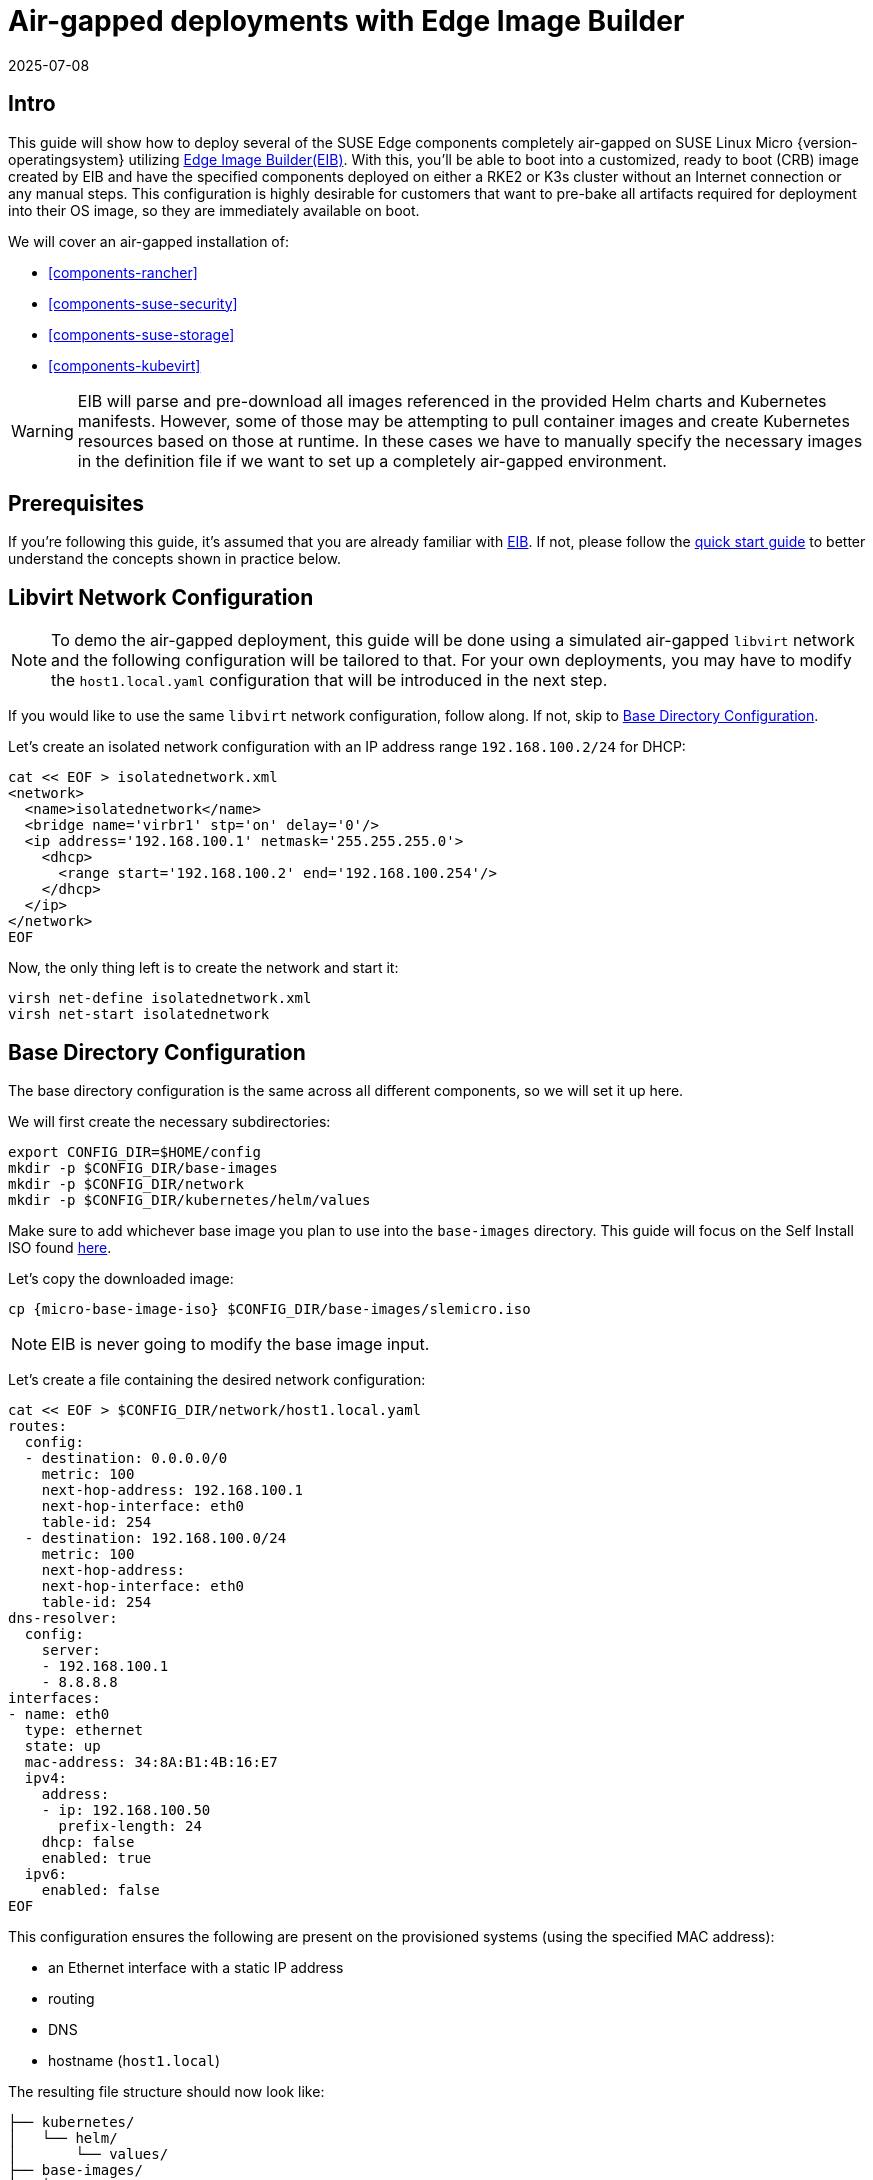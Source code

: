 = Air-gapped deployments with Edge Image Builder
:revdate: 2025-07-08
:page-revdate: {revdate}
:experimental:

ifdef::env-github[]
:imagesdir: ../images/
:tip-caption: :bulb:
:note-caption: :information_source:
:important-caption: :heavy_exclamation_mark:
:caution-caption: :fire:
:warning-caption: :warning:
endif::[]

== Intro

This guide will show how to deploy several of the SUSE Edge components completely air-gapped on SUSE Linux Micro {version-operatingsystem} utilizing <<components-eib,Edge Image Builder(EIB)>>. With this, you'll be able to boot into a customized, ready to boot (CRB) image created by EIB and have the specified components deployed on either a RKE2 or K3s cluster without an Internet connection or any manual steps. This configuration is highly desirable for customers that want to pre-bake all artifacts required for deployment into their OS image, so they are immediately available on boot.

We will cover an air-gapped installation of:

* <<components-rancher>>
* <<components-suse-security>>
* <<components-suse-storage>>
* <<components-kubevirt>>

[WARNING]
====
EIB will parse and pre-download all images referenced in the provided Helm charts and Kubernetes manifests. However, some of those may be attempting to pull container images and create Kubernetes resources based on those at runtime. In these cases we have to manually specify the necessary images in the definition file if we want to set up a completely air-gapped environment.
====

== Prerequisites

If you're following this guide, it's assumed that you are already familiar with <<components-eib,EIB>>. If not, please follow the <<quickstart-eib,quick start guide>> to better understand the concepts shown in practice below.

== Libvirt Network Configuration

[NOTE] 
====
To demo the air-gapped deployment, this guide will be done using a simulated air-gapped `libvirt` network and the following configuration will be tailored to that. For your own deployments, you may have to modify the `host1.local.yaml` configuration that will be introduced in the next step.
====

If you would like to use the same `libvirt` network configuration, follow along. If not, skip to <<config-dir-creation>>.

Let's create an isolated network configuration with an IP address range `192.168.100.2/24` for DHCP:

[,shell]
----
cat << EOF > isolatednetwork.xml
<network>
  <name>isolatednetwork</name>
  <bridge name='virbr1' stp='on' delay='0'/>
  <ip address='192.168.100.1' netmask='255.255.255.0'>
    <dhcp>
      <range start='192.168.100.2' end='192.168.100.254'/>
    </dhcp>
  </ip>
</network>
EOF
----

Now, the only thing left is to create the network and start it:

[,shell]
----
virsh net-define isolatednetwork.xml
virsh net-start isolatednetwork
----

== Base Directory Configuration [[config-dir-creation]]

The base directory configuration is the same across all different components, so we will set it up here.

We will first create the necessary subdirectories:

[,shell]
----
export CONFIG_DIR=$HOME/config
mkdir -p $CONFIG_DIR/base-images
mkdir -p $CONFIG_DIR/network
mkdir -p $CONFIG_DIR/kubernetes/helm/values
----

Make sure to add whichever base image you plan to use into the `base-images` directory. This guide will focus on the Self Install ISO found https://www.suse.com/download/sle-micro/[here].

Let's copy the downloaded image:

[,shell,subs="attributes"]
----
cp {micro-base-image-iso} $CONFIG_DIR/base-images/slemicro.iso
----

[NOTE]
=====
EIB is never going to modify the base image input.
=====

Let's create a file containing the desired network configuration:

[,shell]
----
cat << EOF > $CONFIG_DIR/network/host1.local.yaml
routes:
  config:
  - destination: 0.0.0.0/0
    metric: 100
    next-hop-address: 192.168.100.1
    next-hop-interface: eth0
    table-id: 254
  - destination: 192.168.100.0/24
    metric: 100
    next-hop-address:
    next-hop-interface: eth0
    table-id: 254
dns-resolver:
  config:
    server:
    - 192.168.100.1
    - 8.8.8.8
interfaces:
- name: eth0
  type: ethernet
  state: up
  mac-address: 34:8A:B1:4B:16:E7
  ipv4:
    address:
    - ip: 192.168.100.50
      prefix-length: 24
    dhcp: false
    enabled: true
  ipv6:
    enabled: false
EOF
----

This configuration ensures the following are present on the provisioned systems (using the specified MAC address):

* an Ethernet interface with a static IP address
* routing
* DNS
* hostname (`host1.local`)

The resulting file structure should now look like:
[,console]
----
├── kubernetes/
│   └── helm/
│       └── values/
├── base-images/
│   └── slemicro.iso
└── network/  
    └── host1.local.yaml
----

== Base Definition File

Edge Image Builder is using _definition files_ to modify the SUSE Linux Micro images. These files contain the majority of configurable options.
Many of these options will be repeated across the different component sections, so we will list and explain those here.

[TIP]
====
Full list of customization options in the definition file can be found in the https://github.com/suse-edge/edge-image-builder/blob/release-1.1/docs/building-images.md#image-definition-file[upstream documentation]
====

We will take a look at the following fields which will be present in all definition files:

[,yaml,subs="attributes"]
----
apiVersion: {version-eib-api-latest}
image:
  imageType: iso
  arch: x86_64
  baseImage: slemicro.iso
  outputImageName: eib-image.iso
operatingSystem:
  users:
    - username: root
      encryptedPassword: $6$jHugJNNd3HElGsUZ$eodjVe4te5ps44SVcWshdfWizrP.xAyd71CVEXazBJ/.v799/WRCBXxfYmunlBO2yp1hm/zb4r8EmnrrNCF.P/
kubernetes:
  version: {version-kubernetes-rke2}
embeddedArtifactRegistry:
  images:
    - ...
----

The `image` section is required, and it specifies the input image, its architecture and type, as well as what the output image will be called.

The `operatingSystem` section is optional, and contains configuration to enable login on the provisioned systems with the `root/eib` username/password.

The `kubernetes` section is optional, and it defines the Kubernetes type and version. We are going to use the RKE2 distribution. Use `kubernetes.version: {version-kubernetes-k3s}` if K3s is desired instead. Unless explicitly configured via the `kubernetes.nodes` field, all clusters we bootstrap in this guide will be single-node ones.

The `embeddedArtifactRegistry` section will include all images which are only referenced and pulled at runtime for the specific component.

== Rancher Installation [[rancher-install]]

[NOTE]
====
The <<components-rancher,Rancher>> deployment that will be demonstrated will be highly slimmed down for demonstration purposes. For your actual deployments, additional artifacts may be necessary depending on your configuration.
====

The {link-rancher-upstream-release}[Rancher {version-rancher-prime}] release assets contain a `rancher-images.txt` file which lists all the images required for an air-gapped installation.

There are over 600 container images in total which means that the resulting CRB image would be roughly 30GB. For our Rancher installation, we will strip down that list to the smallest working configuration. From there, you can add back any images you may need for your deployments.

We will create the definition file and include the stripped down image list:

[,console,subs="attributes"]
----
apiVersion: {version-eib-api-latest}
image:
  imageType: iso
  arch: x86_64
  baseImage: slemicro.iso
  outputImageName: eib-image.iso
operatingSystem:
  users:
    - username: root
      encryptedPassword: $6$jHugJNNd3HElGsUZ$eodjVe4te5ps44SVcWshdfWizrP.xAyd71CVEXazBJ/.v799/WRCBXxfYmunlBO2yp1hm/zb4r8EmnrrNCF.P/
kubernetes:
  version: {version-kubernetes-rke2}
  manifests:
    urls:
    - https://github.com/cert-manager/cert-manager/releases/download/v1.15.3/cert-manager.crds.yaml
  helm:
    charts:
      - name: rancher
        version: {version-rancher-prime}
        repositoryName: rancher-prime
        valuesFile: rancher-values.yaml
        targetNamespace: cattle-system
        createNamespace: true
        installationNamespace: kube-system
      - name: cert-manager
        installationNamespace: kube-system
        createNamespace: true
        repositoryName: jetstack
        targetNamespace: cert-manager
        version: {version-cert-manager}
    repositories:
      - name: jetstack
        url: https://charts.jetstack.io
      - name: rancher-prime
        url: https://charts.rancher.com/server-charts/prime
embeddedArtifactRegistry:
  images:
    - name: registry.rancher.com/rancher/backup-restore-operator:v8.0.0
    - name: registry.rancher.com/rancher/compliance-operator:v1.1.0
    - name: registry.rancher.com/rancher/fleet-agent:v0.13.1
    - name: registry.rancher.com/rancher/fleet:v0.13.1
    - name: registry.rancher.com/rancher/hardened-addon-resizer:1.8.23-build20250612
    - name: registry.rancher.com/rancher/hardened-calico:v3.30.2-build20250711
    - name: registry.rancher.com/rancher/hardened-cluster-autoscaler:v1.10.2-build20250611
    - name: registry.rancher.com/rancher/hardened-cni-plugins:v1.7.1-build20250611
    - name: registry.rancher.com/rancher/hardened-coredns:v1.12.2-build20250611
    - name: registry.rancher.com/rancher/hardened-dns-node-cache:1.26.0-build20250611
    - name: registry.rancher.com/rancher/hardened-etcd:v3.5.21-k3s1-build20250612
    - name: registry.rancher.com/rancher/hardened-flannel:v0.27.1-build20250710
    - name: registry.rancher.com/rancher/hardened-k8s-metrics-server:v0.8.0-build20250704
    - name: registry.rancher.com/rancher/hardened-kubernetes:v1.33.3-rke2r1-build20250716
    - name: registry.rancher.com/rancher/hardened-multus-cni:v4.2.1-build20250627
    - name: registry.rancher.com/rancher/hardened-multus-dynamic-networks-controller:v0.3.7-build20250711
    - name: registry.rancher.com/rancher/hardened-multus-thick:v4.2.1-build20250627
    - name: registry.rancher.com/rancher/hardened-whereabouts:v0.9.1-build20250704
    - name: registry.rancher.com/rancher/k3s-upgrade:v1.33.3-k3s1
    - name: registry.rancher.com/rancher/klipper-helm:v0.9.8-build20250709
    - name: registry.rancher.com/rancher/klipper-lb:v0.4.13
    - name: registry.rancher.com/rancher/kubectl:v1.33.1
    - name: registry.rancher.com/rancher/kuberlr-kubectl:v5.0.0
    - name: registry.rancher.com/rancher/local-path-provisioner:v0.0.31
    - name: registry.rancher.com/rancher/machine:v0.15.0-rancher131
    - name: registry.rancher.com/rancher/mirrored-cluster-api-controller:v1.10.2
    - name: registry.rancher.com/rancher/nginx-ingress-controller:v1.12.4-hardened2
    - name: registry.rancher.com/rancher/prom-prometheus:v3.2.1
    - name: registry.rancher.com/rancher/prometheus-federator:v4.1.0
    - name: registry.rancher.com/rancher/pushprox-client:v0.1.5-rancher2-client
    - name: registry.rancher.com/rancher/pushprox-proxy:v0.1.5-rancher2-proxy
    - name: registry.rancher.com/rancher/rancher-agent:v2.12.1
    - name: registry.rancher.com/rancher/rancher-csp-adapter:v7.0.0
    - name: registry.rancher.com/rancher/rancher-webhook:v0.8.1
    - name: registry.rancher.com/rancher/rancher:v2.12.1
    - name: registry.rancher.com/rancher/remotedialer-proxy:v0.5.0
    - name: registry.rancher.com/rancher/rke2-cloud-provider:v1.33.1-0.20250516163953-99d91538b132-build20250612
    - name: registry.rancher.com/rancher/rke2-runtime:v1.33.3-rke2r1
    - name: registry.rancher.com/rancher/rke2-upgrade:v1.33.3-rke2r1
    - name: registry.rancher.com/rancher/scc-operator:v0.1.1
    - name: registry.rancher.com/rancher/security-scan:v0.7.1
    - name: registry.rancher.com/rancher/shell:v0.5.0
    - name: registry.rancher.com/rancher/system-agent-installer-k3s:v1.33.3-k3s1
    - name: registry.rancher.com/rancher/system-agent-installer-rke2:v1.33.3-rke2r1
    - name: registry.rancher.com/rancher/system-agent:v0.3.13-suc
    - name: registry.rancher.com/rancher/system-upgrade-controller:v0.16.0
    - name: registry.rancher.com/rancher/ui-plugin-catalog:4.0.3
    - name: registry.rancher.com/rancher/kubectl:v1.20.2
    - name: registry.rancher.com/rancher/shell:v0.1.24
    - name: registry.rancher.com/rancher/mirrored-ingress-nginx-kube-webhook-certgen:v1.5.0
    - name: registry.rancher.com/rancher/mirrored-ingress-nginx-kube-webhook-certgen:v1.5.1
    - name: registry.rancher.com/rancher/mirrored-ingress-nginx-kube-webhook-certgen:v1.5.2
    - name: registry.rancher.com/rancher/mirrored-ingress-nginx-kube-webhook-certgen:v1.5.3
    - name: registry.rancher.com/rancher/mirrored-ingress-nginx-kube-webhook-certgen:v1.6.0
----

As compared to the full list of 600+ container images, this slimmed down version only contains ~60 which makes the new CRB image only about 7GB.

We also need to create a Helm values file for Rancher:
[,shell]
----
cat << EOF > $CONFIG_DIR/kubernetes/helm/values/rancher-values.yaml
hostname: 192.168.100.50.sslip.io
replicas: 1
bootstrapPassword: "adminadminadmin"
systemDefaultRegistry: registry.rancher.com
useBundledSystemChart: true
EOF
----

[WARNING]
====
Setting the `systemDefaultRegistry` to `registry.rancher.com` allows Rancher to automatically look for images in the embedded artifact registry started within the CRB image at boot. Omitting this field may result in failure to find the container images on the node.
====

Let's build the image:
[,shell,subs="attributes"]
----
podman run --rm -it --privileged -v $CONFIG_DIR:/eib \
registry.suse.com/edge/{version-edge-registry}/edge-image-builder:{version-eib} \
build --definition-file eib-iso-definition.yaml
----

The output should be similar to the following:
[,console]
----
Downloading file: dl-manifest-1.yaml 100% |██████████████████████████████████████████████████████████████████████████████| (583/583 kB, 12 MB/s)
Pulling selected Helm charts... 100% |███████████████████████████████████████████████████████████████████████████████████████████| (2/2, 3 it/s)
Generating image customization components...
Identifier ................... [SUCCESS]
Custom Files ................. [SKIPPED]
Time ......................... [SKIPPED]
Network ...................... [SUCCESS]
Groups ....................... [SKIPPED]
Users ........................ [SUCCESS]
Proxy ........................ [SKIPPED]
Rpm .......................... [SKIPPED]
Os Files ..................... [SKIPPED]
Systemd ...................... [SKIPPED]
Fips ......................... [SKIPPED]
Elemental .................... [SKIPPED]
Suma ......................... [SKIPPED]
Populating Embedded Artifact Registry... 100% |███████████████████████████████████████████████████████████████████████████| (56/56, 8 it/min)
Embedded Artifact Registry ... [SUCCESS]
Keymap ....................... [SUCCESS]
Configuring Kubernetes component...
The Kubernetes CNI is not explicitly set, defaulting to 'cilium'.
Downloading file: rke2_installer.sh
Downloading file: rke2-images-core.linux-amd64.tar.zst 100% |███████████████████████████████████████████████████████████| (644/644 MB, 29 MB/s)
Downloading file: rke2-images-cilium.linux-amd64.tar.zst 100% |█████████████████████████████████████████████████████████| (400/400 MB, 29 MB/s)
Downloading file: rke2.linux-amd64.tar.gz 100% |███████████████████████████████████████████████████████████████████████████| (36/36 MB, 30 MB/s)
Downloading file: sha256sum-amd64.txt 100% |█████████████████████████████████████████████████████████████████████████████| (4.3/4.3 kB, 29 MB/s)
Kubernetes ................... [SUCCESS]
Certificates ................. [SKIPPED]
Cleanup ...................... [SKIPPED]
Building ISO image...
Kernel Params ................ [SKIPPED]
Build complete, the image can be found at: eib-image.iso
----

Once a node using the built image is provisioned, we can verify the Rancher installation:

[,shell]
----
/var/lib/rancher/rke2/bin/kubectl get all -n cattle-system --kubeconfig /etc/rancher/rke2/rke2.yaml
----

The output should be similar to the following, showing that everything has been successfully deployed:
[,console]
----
NAME                                            READY   STATUS      RESTARTS   AGE
pod/helm-operation-6l6ld                        0/2     Completed   0          107s
pod/helm-operation-8tk2v                        0/2     Completed   0          2m2s
pod/helm-operation-blnrr                        0/2     Completed   0          2m49s
pod/helm-operation-hdcmt                        0/2     Completed   0          3m19s
pod/helm-operation-m74c7                        0/2     Completed   0          97s
pod/helm-operation-qzzr4                        0/2     Completed   0          2m30s
pod/helm-operation-s9jh5                        0/2     Completed   0          3m
pod/helm-operation-tq7ts                        0/2     Completed   0          2m41s
pod/rancher-99d599967-ftjkk                     1/1     Running     0          4m15s
pod/rancher-webhook-79798674c5-6w28t            1/1     Running     0          2m27s
pod/system-upgrade-controller-56696956b-trq5c   1/1     Running     0          104s

NAME                      TYPE        CLUSTER-IP     EXTERNAL-IP   PORT(S)          AGE
service/rancher           ClusterIP   10.43.255.80   <none>        80/TCP,443/TCP   4m15s
service/rancher-webhook   ClusterIP   10.43.7.238    <none>        443/TCP          2m27s

NAME                                        READY   UP-TO-DATE   AVAILABLE   AGE
deployment.apps/rancher                     1/1     1            1           4m15s
deployment.apps/rancher-webhook             1/1     1            1           2m27s
deployment.apps/system-upgrade-controller   1/1     1            1           104s

NAME                                                  DESIRED   CURRENT   READY   AGE
replicaset.apps/rancher-99d599967                     1         1         1       4m15s
replicaset.apps/rancher-webhook-79798674c5            1         1         1       2m27s
replicaset.apps/system-upgrade-controller-56696956b   1         1         1       104s
----

And when we go to `\https://192.168.100.50.sslip.io` and log in with the `adminadminadmin` password that we set earlier, we are greeted with the Rancher dashboard:

image::air-gapped-rancher.png[scaledwidth=100%]

== SUSE Security Installation [[suse-security-install]]

Unlike the Rancher installation, the SUSE Security installation does not require any special handling in EIB. EIB will automatically air-gap every image required by its underlying component NeuVector.

We will create the definition file:
[,console,subs="attributes"]
----
apiVersion: {version-eib-api-latest}
image:
  imageType: iso
  arch: x86_64
  baseImage: slemicro.iso
  outputImageName: eib-image.iso
operatingSystem:
  users:
    - username: root
      encryptedPassword: $6$jHugJNNd3HElGsUZ$eodjVe4te5ps44SVcWshdfWizrP.xAyd71CVEXazBJ/.v799/WRCBXxfYmunlBO2yp1hm/zb4r8EmnrrNCF.P/
kubernetes:
  version: {version-kubernetes-rke2}
  helm:
    charts:
      - name: neuvector-crd
        version: {version-neuvector-crd-chart}
        repositoryName: rancher-charts
        targetNamespace: neuvector
        createNamespace: true
        installationNamespace: kube-system
        valuesFile: neuvector-values.yaml
      - name: neuvector
        version: {version-neuvector-chart}
        repositoryName: rancher-charts
        targetNamespace: neuvector
        createNamespace: true
        installationNamespace: kube-system
        valuesFile: neuvector-values.yaml
    repositories:
      - name: rancher-charts
        url: https://charts.rancher.io/
----

We will also create a Helm values file for NeuVector:
[,shell]
----
cat << EOF > $CONFIG_DIR/kubernetes/helm/values/neuvector-values.yaml
controller:
  replicas: 1
manager:
  enabled: false
cve:
  scanner:
    enabled: false
    replicas: 1
k3s:
  enabled: true
crdwebhook:
  enabled: false
EOF
----

Let's build the image:
[,shell,subs="attributes"]
----
podman run --rm -it --privileged -v $CONFIG_DIR:/eib \
registry.suse.com/edge/{version-edge-registry}/edge-image-builder:{version-eib} \
build --definition-file eib-iso-definition.yaml
----

The output should be similar to the following:
[,console]
----
Pulling selected Helm charts... 100% |███████████████████████████████████████████████████████████████████████████████████████████| (2/2, 4 it/s)
Generating image customization components...
Identifier ................... [SUCCESS]
Custom Files ................. [SKIPPED]
Time ......................... [SKIPPED]
Network ...................... [SUCCESS]
Groups ....................... [SKIPPED]
Users ........................ [SUCCESS]
Proxy ........................ [SKIPPED]
Rpm .......................... [SKIPPED]
Os Files ..................... [SKIPPED]
Systemd ...................... [SKIPPED]
Fips ......................... [SKIPPED]
Elemental .................... [SKIPPED]
Suma ......................... [SKIPPED]
Populating Embedded Artifact Registry... 100% |██████████████████████████████████████████████████████████████████████████████| (5/5, 13 it/min)
Embedded Artifact Registry ... [SUCCESS]
Keymap ....................... [SUCCESS]
Configuring Kubernetes component...
The Kubernetes CNI is not explicitly set, defaulting to 'cilium'.
Downloading file: rke2_installer.sh
Kubernetes ................... [SUCCESS]
Certificates ................. [SKIPPED]
Cleanup ...................... [SKIPPED]
Building ISO image...
Kernel Params ................ [SKIPPED]
Build complete, the image can be found at: eib-image.iso
----

Once a node using the built image is provisioned, we can verify the SUSE Security installation:

[,shell]
----
/var/lib/rancher/rke2/bin/kubectl get all -n neuvector --kubeconfig /etc/rancher/rke2/rke2.yaml
----

The output should be similar to the following, showing that everything has been successfully deployed:
[,console]
----
NAME                                            READY   STATUS      RESTARTS   AGE
pod/neuvector-cert-upgrader-job-bxbnz           0/1     Completed   0          3m39s
pod/neuvector-controller-pod-7d854bfdc7-nhxjf   1/1     Running     0          3m44s
pod/neuvector-enforcer-pod-ct8jm                1/1     Running     0          3m44s

NAME                                      TYPE        CLUSTER-IP      EXTERNAL-IP   PORT(S)                         AGE
service/neuvector-svc-admission-webhook   ClusterIP   10.43.234.241   <none>        443/TCP                         3m44s
service/neuvector-svc-controller          ClusterIP   None            <none>        18300/TCP,18301/TCP,18301/UDP   3m44s
service/neuvector-svc-crd-webhook         ClusterIP   10.43.50.190    <none>        443/TCP                         3m44s

NAME                                    DESIRED   CURRENT   READY   UP-TO-DATE   AVAILABLE   NODE SELECTOR   AGE
daemonset.apps/neuvector-enforcer-pod   1         1         1       1            1           <none>          3m44s

NAME                                       READY   UP-TO-DATE   AVAILABLE   AGE
deployment.apps/neuvector-controller-pod   1/1     1            1           3m44s

NAME                                                  DESIRED   CURRENT   READY   AGE
replicaset.apps/neuvector-controller-pod-7d854bfdc7   1         1         1       3m44s

NAME                                        SCHEDULE    TIMEZONE   SUSPEND   ACTIVE   LAST SCHEDULE   AGE
cronjob.batch/neuvector-cert-upgrader-pod   0 0 1 1 *   <none>     True      0        <none>          3m44s
cronjob.batch/neuvector-updater-pod         0 0 * * *   <none>     False     0        <none>          3m44s

NAME                                    STATUS     COMPLETIONS   DURATION   AGE
job.batch/neuvector-cert-upgrader-job   Complete   1/1           7s         3m39s
----

== SUSE Storage Installation [[suse-storage-install]]

The https://longhorn.io/docs/{version-longhorn-docs}/deploy/install/airgap/[official documentation] for Longhorn contains a
`longhorn-images.txt` file which lists all the images required for an air-gapped installation.
We will be including their mirrored counterparts from the Rancher container registry in our definition file.
Let's create it:

[,console,subs="attributes"]
----
apiVersion: {version-eib-api-latest}
image:
  imageType: iso
  arch: x86_64
  baseImage: slemicro.iso
  outputImageName: eib-image.iso
operatingSystem:
  users:
    - username: root
      encryptedPassword: $6$jHugJNNd3HElGsUZ$eodjVe4te5ps44SVcWshdfWizrP.xAyd71CVEXazBJ/.v799/WRCBXxfYmunlBO2yp1hm/zb4r8EmnrrNCF.P/
  packages:
    sccRegistrationCode: [reg-code]
    packageList:
      - open-iscsi
kubernetes:
  version: {version-kubernetes-rke2}
  helm:
    charts:
      - name: longhorn
        repositoryName: longhorn
        targetNamespace: longhorn-system
        createNamespace: true
        version: {version-longhorn-chart}
      - name: longhorn-crd
        repositoryName: longhorn
        targetNamespace: longhorn-system
        createNamespace: true
        installationNamespace: kube-system
        version: {version-longhorn-crd-chart}
    repositories:
      - name: longhorn
        url: https://charts.rancher.io
embeddedArtifactRegistry:
  images:
    - name: registry.rancher.com/rancher/mirrored-longhornio-csi-attacher:v4.9.0-20250709
    - name: registry.rancher.com/rancher/mirrored-longhornio-csi-node-driver-registrar:v2.14.0-20250709
    - name: registry.rancher.com/rancher/mirrored-longhornio-csi-provisioner:v5.3.0-20250709
    - name: registry.rancher.com/rancher/mirrored-longhornio-csi-resizer:v1.14.0-20250709
    - name: registry.rancher.com/rancher/mirrored-longhornio-csi-snapshotter:v8.3.0-20250709
    - name: registry.rancher.com/rancher/mirrored-longhornio-livenessprobe:v2.16.0-20250709
    - name: registry.rancher.com/rancher/mirrored-longhornio-longhorn-engine:v1.9.1
    - name: registry.rancher.com/rancher/mirrored-longhornio-longhorn-instance-manager:v1.9.1
    - name: registry.rancher.com/rancher/mirrored-longhornio-longhorn-manager:v1.9.1
    - name: registry.rancher.com/rancher/mirrored-longhornio-longhorn-share-manager:v1.9.1
    - name: registry.rancher.com/rancher/mirrored-longhornio-longhorn-ui:v1.9.1
    - name: registry.suse.com/rancher/mirrored-longhornio-support-bundle-kit:v0.0.52
    - name: registry.suse.com/rancher/mirrored-longhornio-longhorn-cli:v1.9.1
----

[NOTE]
====
You will notice that the definition file lists the `open-iscsi` package. This is necessary since Longhorn
relies on a `iscsiadm` daemon running on the different nodes to provide persistent volumes to Kubernetes.
====

Let's build the image:

[,shell,subs="attributes"]
----
podman run --rm -it --privileged -v $CONFIG_DIR:/eib \
registry.suse.com/edge/{version-edge-registry}/edge-image-builder:{version-eib} \
build --definition-file eib-iso-definition.yaml
----

The output should be similar to the following:
[,console]
----
Setting up Podman API listener...
Pulling selected Helm charts... 100% |██████████████████████████████████████████████████████████████████████████████████████████████████████████████████████████| (2/2, 3 it/s)
Generating image customization components...
Identifier ................... [SUCCESS]
Custom Files ................. [SKIPPED]
Time ......................... [SKIPPED]
Network ...................... [SUCCESS]
Groups ....................... [SKIPPED]
Users ........................ [SUCCESS]
Proxy ........................ [SKIPPED]
Resolving package dependencies...
Rpm .......................... [SUCCESS]
Os Files ..................... [SKIPPED]
Systemd ...................... [SKIPPED]
Fips ......................... [SKIPPED]
Elemental .................... [SKIPPED]
Suma ......................... [SKIPPED]
Populating Embedded Artifact Registry... 100% |███████████████████████████████████████████████████████████████████████████████████████████████████████████| (15/15, 20956 it/s)
Embedded Artifact Registry ... [SUCCESS]
Keymap ....................... [SUCCESS]
Configuring Kubernetes component...
The Kubernetes CNI is not explicitly set, defaulting to 'cilium'.
Downloading file: rke2_installer.sh
Downloading file: rke2-images-core.linux-amd64.tar.zst 100% (782/782 MB, 108 MB/s)
Downloading file: rke2-images-cilium.linux-amd64.tar.zst 100% (367/367 MB, 104 MB/s)
Downloading file: rke2.linux-amd64.tar.gz 100% (34/34 MB, 108 MB/s)
Downloading file: sha256sum-amd64.txt 100% (3.9/3.9 kB, 7.5 MB/s)
Kubernetes ................... [SUCCESS]
Certificates ................. [SKIPPED]
Cleanup ...................... [SKIPPED]
Building ISO image...
Kernel Params ................ [SKIPPED]
Build complete, the image can be found at: eib-image.iso
----

Once a node using the built image is provisioned, we can verify the Longhorn installation:

[,shell]
----
/var/lib/rancher/rke2/bin/kubectl get all -n longhorn-system --kubeconfig /etc/rancher/rke2/rke2.yaml
----

The output should be similar to the following, showing that everything has been successfully deployed:
[,console]
----
NAME                                                    READY   STATUS    RESTARTS   AGE
pod/csi-attacher-787fd9c6c8-sf42d                       1/1     Running   0          2m28s
pod/csi-attacher-787fd9c6c8-tb82p                       1/1     Running   0          2m28s
pod/csi-attacher-787fd9c6c8-zhc6s                       1/1     Running   0          2m28s
pod/csi-provisioner-74486b95c6-b2v9s                    1/1     Running   0          2m28s
pod/csi-provisioner-74486b95c6-hwllt                    1/1     Running   0          2m28s
pod/csi-provisioner-74486b95c6-mlrpk                    1/1     Running   0          2m28s
pod/csi-resizer-859d4557fd-t54zk                        1/1     Running   0          2m28s
pod/csi-resizer-859d4557fd-vdt5d                        1/1     Running   0          2m28s
pod/csi-resizer-859d4557fd-x9kh4                        1/1     Running   0          2m28s
pod/csi-snapshotter-6f69c6c8cc-r62gr                    1/1     Running   0          2m28s
pod/csi-snapshotter-6f69c6c8cc-vrwjn                    1/1     Running   0          2m28s
pod/csi-snapshotter-6f69c6c8cc-z65nb                    1/1     Running   0          2m28s
pod/engine-image-ei-4623b511-9vhkb                      1/1     Running   0          3m13s
pod/instance-manager-6f95fd57d4a4cd0459e469d75a300552   1/1     Running   0          2m43s
pod/longhorn-csi-plugin-gx98x                           3/3     Running   0          2m28s
pod/longhorn-driver-deployer-55f9c88499-fbm6q           1/1     Running   0          3m28s
pod/longhorn-manager-dpdp7                              2/2     Running   0          3m28s
pod/longhorn-ui-59c85fcf94-gg5hq                        1/1     Running   0          3m28s
pod/longhorn-ui-59c85fcf94-s49jc                        1/1     Running   0          3m28s

NAME                                  TYPE        CLUSTER-IP     EXTERNAL-IP   PORT(S)    AGE
service/longhorn-admission-webhook    ClusterIP   10.43.77.89    <none>        9502/TCP   3m28s
service/longhorn-backend              ClusterIP   10.43.56.17    <none>        9500/TCP   3m28s
service/longhorn-conversion-webhook   ClusterIP   10.43.54.73    <none>        9501/TCP   3m28s
service/longhorn-frontend             ClusterIP   10.43.22.82    <none>        80/TCP     3m28s
service/longhorn-recovery-backend     ClusterIP   10.43.45.143   <none>        9503/TCP   3m28s

NAME                                      DESIRED   CURRENT   READY   UP-TO-DATE   AVAILABLE   NODE SELECTOR   AGE
daemonset.apps/engine-image-ei-4623b511   1         1         1       1            1           <none>          3m13s
daemonset.apps/longhorn-csi-plugin        1         1         1       1            1           <none>          2m28s
daemonset.apps/longhorn-manager           1         1         1       1            1           <none>          3m28s

NAME                                       READY   UP-TO-DATE   AVAILABLE   AGE
deployment.apps/csi-attacher               3/3     3            3           2m28s
deployment.apps/csi-provisioner            3/3     3            3           2m28s
deployment.apps/csi-resizer                3/3     3            3           2m28s
deployment.apps/csi-snapshotter            3/3     3            3           2m28s
deployment.apps/longhorn-driver-deployer   1/1     1            1           3m28s
deployment.apps/longhorn-ui                2/2     2            2           3m28s

NAME                                                  DESIRED   CURRENT   READY   AGE
replicaset.apps/csi-attacher-787fd9c6c8               3         3         3       2m28s
replicaset.apps/csi-provisioner-74486b95c6            3         3         3       2m28s
replicaset.apps/csi-resizer-859d4557fd                3         3         3       2m28s
replicaset.apps/csi-snapshotter-6f69c6c8cc            3         3         3       2m28s
replicaset.apps/longhorn-driver-deployer-55f9c88499   1         1         1       3m28s
replicaset.apps/longhorn-ui-59c85fcf94                2         2         2       3m28s
----

== KubeVirt and CDI Installation [[kubevirt-install]]

The Helm charts for both KubeVirt and CDI are only installing their respective operators.
It is up to the operators to deploy the rest of the systems which means we will have to include all
necessary container images in our definition file. Let's create it:

[,console,subs="attributes"]
----
apiVersion: {version-eib-api-latest}
image:
  imageType: iso
  arch: x86_64
  baseImage: slemicro.iso
  outputImageName: eib-image.iso
operatingSystem:
  users:
    - username: root
      encryptedPassword: $6$jHugJNNd3HElGsUZ$eodjVe4te5ps44SVcWshdfWizrP.xAyd71CVEXazBJ/.v799/WRCBXxfYmunlBO2yp1hm/zb4r8EmnrrNCF.P/
kubernetes:
  version: {version-kubernetes-rke2}
  helm:
    charts:
      - name: kubevirt
        repositoryName: suse-edge
        version: {version-kubevirt-chart}
        targetNamespace: kubevirt-system
        createNamespace: true
        installationNamespace: kube-system
      - name: cdi
        repositoryName: suse-edge
        version: {version-cdi-chart}
        targetNamespace: cdi-system
        createNamespace: true
        installationNamespace: kube-system
    repositories:
      - name: suse-edge
        url: oci://registry.suse.com/edge/charts
embeddedArtifactRegistry:
  images:
    - name: registry.suse.com/suse/sles/15.7/cdi-apiserver:1.62.0-150700.9.3.1
    - name: registry.suse.com/suse/sles/15.7/cdi-controller:1.62.0-150700.9.3.1
    - name: registry.suse.com/suse/sles/15.7/cdi-importer:1.62.0-150700.9.3.1
    - name: registry.suse.com/suse/sles/15.7/cdi-uploadproxy:1.62.0-150700.9.3.1
    - name: registry.suse.com/suse/sles/15.7/cdi-uploadserver:1.62.0-150700.9.3.1
    - name: registry.suse.com/suse/sles/15.7/cdi-cloner:1.62.0-150700.9.3.1
    - name: registry.suse.com/suse/sles/15.7/virt-api:1.5.2-150700.3.5.2
    - name: registry.suse.com/suse/sles/15.7/virt-controller:1.5.2-150700.3.5.2
    - name: registry.suse.com/suse/sles/15.7/virt-handler:1.5.2-150700.3.5.2
    - name: registry.suse.com/suse/sles/15.7/virt-launcher:1.5.2-150700.3.5.2
    - name: registry.suse.com/suse/sles/15.7/virt-exportproxy:1.5.2-150700.3.5.2
    - name: registry.suse.com/suse/sles/15.7/virt-exportserver:1.5.2-150700.3.5.2
----

Let's build the image:

[,shell,subs="attributes"]
----
podman run --rm -it --privileged -v $CONFIG_DIR:/eib \
registry.suse.com/edge/{version-edge-registry}/edge-image-builder:{version-eib} \
build --definition-file eib-iso-definition.yaml
----

The output should be similar to the following:
[,console]
----
Pulling selected Helm charts... 100% |███████████████████████████████████████████████████████████████████████████████████████████████████████████████████████| (2/2, 48 it/min)
Generating image customization components...
Identifier ................... [SUCCESS]
Custom Files ................. [SKIPPED]
Time ......................... [SKIPPED]
Network ...................... [SUCCESS]
Groups ....................... [SKIPPED]
Users ........................ [SUCCESS]
Proxy ........................ [SKIPPED]
Rpm .......................... [SKIPPED]
Os Files ..................... [SKIPPED]
Systemd ...................... [SKIPPED]
Fips ......................... [SKIPPED]
Elemental .................... [SKIPPED]
Suma ......................... [SKIPPED]
Populating Embedded Artifact Registry... 100% |██████████████████████████████████████████████████████████████████████████████████████████████████████████| (15/15, 4 it/min)
Embedded Artifact Registry ... [SUCCESS]
Keymap ....................... [SUCCESS]
Configuring Kubernetes component...
The Kubernetes CNI is not explicitly set, defaulting to 'cilium'.
Downloading file: rke2_installer.sh
Kubernetes ................... [SUCCESS]
Certificates ................. [SKIPPED]
Cleanup ...................... [SKIPPED]
Building ISO image...
Kernel Params ................ [SKIPPED]
Build complete, the image can be found at: eib-image.iso
----

Once a node using the built image is provisioned, we can verify the installation of both KubeVirt and CDI.

Verify KubeVirt:

[,shell]
----
/var/lib/rancher/rke2/bin/kubectl get all -n kubevirt-system --kubeconfig /etc/rancher/rke2/rke2.yaml
----

The output should be similar to the following, showing that everything has been successfully deployed:
[,console]
----
NAME                                  READY   STATUS    RESTARTS   AGE
pod/virt-api-59cb997648-mmt67         1/1     Running   0          2m34s
pod/virt-controller-69786b785-7cc96   1/1     Running   0          2m8s
pod/virt-controller-69786b785-wq2dz   1/1     Running   0          2m8s
pod/virt-handler-2l4dm                1/1     Running   0          2m8s
pod/virt-operator-7c444cff46-nps4l    1/1     Running   0          3m1s
pod/virt-operator-7c444cff46-r25xq    1/1     Running   0          3m1s

NAME                                  TYPE        CLUSTER-IP      EXTERNAL-IP   PORT(S)   AGE
service/kubevirt-operator-webhook     ClusterIP   10.43.167.109   <none>        443/TCP   2m36s
service/kubevirt-prometheus-metrics   ClusterIP   None            <none>        443/TCP   2m36s
service/virt-api                      ClusterIP   10.43.18.202    <none>        443/TCP   2m36s
service/virt-exportproxy              ClusterIP   10.43.142.188   <none>        443/TCP   2m36s

NAME                          DESIRED   CURRENT   READY   UP-TO-DATE   AVAILABLE   NODE SELECTOR            AGE
daemonset.apps/virt-handler   1         1         1       1            1           kubernetes.io/os=linux   2m8s

NAME                              READY   UP-TO-DATE   AVAILABLE   AGE
deployment.apps/virt-api          1/1     1            1           2m34s
deployment.apps/virt-controller   2/2     2            2           2m8s
deployment.apps/virt-operator     2/2     2            2           3m1s

NAME                                        DESIRED   CURRENT   READY   AGE
replicaset.apps/virt-api-59cb997648         1         1         1       2m34s
replicaset.apps/virt-controller-69786b785   2         2         2       2m8s
replicaset.apps/virt-operator-7c444cff46    2         2         2       3m1s

NAME                            AGE    PHASE
kubevirt.kubevirt.io/kubevirt   3m1s   Deployed
----

Verify CDI:

[,shell]
----
/var/lib/rancher/rke2/bin/kubectl get all -n cdi-system --kubeconfig /etc/rancher/rke2/rke2.yaml
----

The output should be similar to the following, showing that everything has been successfully deployed:
[,console]
----
NAME                                   READY   STATUS    RESTARTS   AGE
pod/cdi-apiserver-5598c9bf47-pqfxw     1/1     Running   0          3m44s
pod/cdi-deployment-7cbc5db7f8-g46z7    1/1     Running   0          3m44s
pod/cdi-operator-777c865745-2qcnj      1/1     Running   0          3m48s
pod/cdi-uploadproxy-646f4cd7f7-fzkv7   1/1     Running   0          3m44s

NAME                             TYPE        CLUSTER-IP     EXTERNAL-IP   PORT(S)    AGE
service/cdi-api                  ClusterIP   10.43.2.224    <none>        443/TCP    3m44s
service/cdi-prometheus-metrics   ClusterIP   10.43.237.13   <none>        8080/TCP   3m44s
service/cdi-uploadproxy          ClusterIP   10.43.114.91   <none>        443/TCP    3m44s

NAME                              READY   UP-TO-DATE   AVAILABLE   AGE
deployment.apps/cdi-apiserver     1/1     1            1           3m44s
deployment.apps/cdi-deployment    1/1     1            1           3m44s
deployment.apps/cdi-operator      1/1     1            1           3m48s
deployment.apps/cdi-uploadproxy   1/1     1            1           3m44s

NAME                                         DESIRED   CURRENT   READY   AGE
replicaset.apps/cdi-apiserver-5598c9bf47     1         1         1       3m44s
replicaset.apps/cdi-deployment-7cbc5db7f8    1         1         1       3m44s
replicaset.apps/cdi-operator-777c865745      1         1         1       3m48s
replicaset.apps/cdi-uploadproxy-646f4cd7f7   1         1         1       3m44s
----

== Troubleshooting

If you run into any issues while building the images or are looking to further test and debug the process, please refer to the https://github.com/suse-edge/edge-image-builder/tree/release-1.1/docs[upstream documentation].
